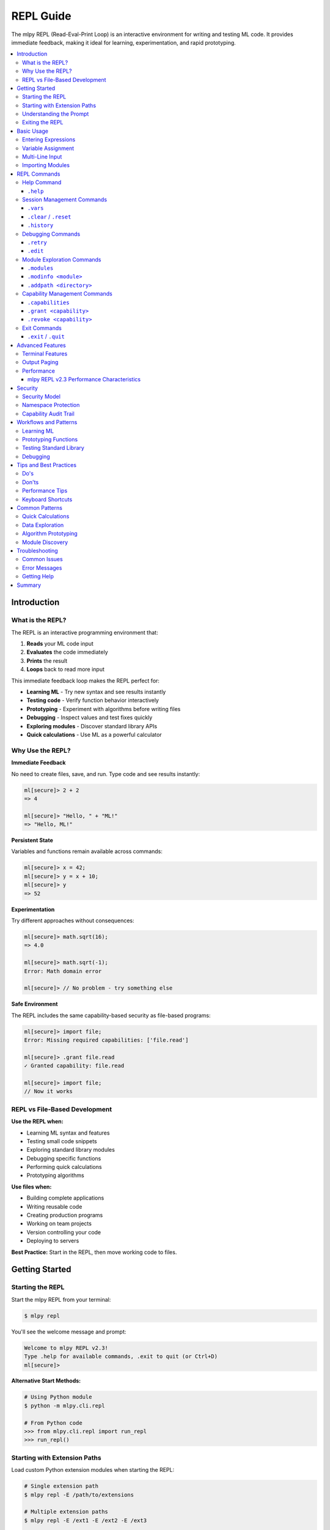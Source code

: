 ==========
REPL Guide
==========

The mlpy REPL (Read-Eval-Print Loop) is an interactive environment for writing and testing ML code. It provides immediate feedback, making it ideal for learning, experimentation, and rapid prototyping.

.. contents::
   :local:
   :depth: 3

Introduction
============

What is the REPL?
-----------------

The REPL is an interactive programming environment that:

1. **Reads** your ML code input
2. **Evaluates** the code immediately
3. **Prints** the result
4. **Loops** back to read more input

This immediate feedback loop makes the REPL perfect for:

- **Learning ML** - Try new syntax and see results instantly
- **Testing code** - Verify function behavior interactively
- **Prototyping** - Experiment with algorithms before writing files
- **Debugging** - Inspect values and test fixes quickly
- **Exploring modules** - Discover standard library APIs
- **Quick calculations** - Use ML as a powerful calculator

Why Use the REPL?
------------------

**Immediate Feedback**

No need to create files, save, and run. Type code and see results instantly:

.. code-block:: ml

   ml[secure]> 2 + 2
   => 4

   ml[secure]> "Hello, " + "ML!"
   => "Hello, ML!"

**Persistent State**

Variables and functions remain available across commands:

.. code-block:: ml

   ml[secure]> x = 42;
   ml[secure]> y = x + 10;
   ml[secure]> y
   => 52

**Experimentation**

Try different approaches without consequences:

.. code-block:: ml

   ml[secure]> math.sqrt(16);
   => 4.0

   ml[secure]> math.sqrt(-1);
   Error: Math domain error

   ml[secure]> // No problem - try something else

**Safe Environment**

The REPL includes the same capability-based security as file-based programs:

.. code-block:: ml

   ml[secure]> import file;
   Error: Missing required capabilities: ['file.read']

   ml[secure]> .grant file.read
   ✓ Granted capability: file.read

   ml[secure]> import file;
   // Now it works

REPL vs File-Based Development
-------------------------------

**Use the REPL when:**

- Learning ML syntax and features
- Testing small code snippets
- Exploring standard library modules
- Debugging specific functions
- Performing quick calculations
- Prototyping algorithms

**Use files when:**

- Building complete applications
- Writing reusable code
- Creating production programs
- Working on team projects
- Version controlling your code
- Deploying to servers

**Best Practice:** Start in the REPL, then move working code to files.

Getting Started
===============

Starting the REPL
-----------------

Start the mlpy REPL from your terminal:

.. code-block:: bash

   $ mlpy repl

You'll see the welcome message and prompt:

.. code-block:: text

   Welcome to mlpy REPL v2.3!
   Type .help for available commands, .exit to quit (or Ctrl+D)
   ml[secure]>

**Alternative Start Methods:**

.. code-block:: bash

   # Using Python module
   $ python -m mlpy.cli.repl

   # From Python code
   >>> from mlpy.cli.repl import run_repl
   >>> run_repl()

Starting with Extension Paths
-------------------------------

Load custom Python extension modules when starting the REPL:

.. code-block:: bash

   # Single extension path
   $ mlpy repl -E /path/to/extensions

   # Multiple extension paths
   $ mlpy repl -E /ext1 -E /ext2 -E /ext3

   # Full form
   $ mlpy repl --extension-path /path/to/extensions

**Extension Path Priority:**

Extension paths can be configured three ways (priority order):

1. **CLI flags** (highest priority):

   .. code-block:: bash

      $ mlpy repl -E /override/path

2. **Project configuration** (medium priority):

   In ``mlpy.json`` or ``mlpy.yaml``:

   .. code-block:: json

      {
        "python_extension_paths": ["./extensions"]
      }

3. **Environment variable** (lowest priority):

   .. code-block:: bash

      # Unix/macOS (colon-separated)
      export MLPY_EXTENSION_PATHS=/ext1:/ext2
      mlpy repl

      # Windows (semicolon-separated)
      set MLPY_EXTENSION_PATHS=C:\ext1;C:\ext2
      mlpy repl

**Dynamic Path Addition:**

You can also add extension paths during the REPL session using the ``.addpath`` command (see :ref:`Module Exploration Commands` for details).

.. code-block:: ml

   ml[secure]> .addpath ./my_modules
   ✓ Added extension path: C:\Users\user\project\my_modules

Understanding the Prompt
-------------------------

The REPL prompt shows your current state:

**Single-Line Prompt:**

.. code-block:: text

   ml[secure]>

- ``ml`` - You're in the ML REPL
- ``[secure]`` - Security mode active (capability system enabled)
- ``>`` - Ready for single-line input

**Multi-Line Prompt:**

.. code-block:: text

   ml[secure]> function add(a, b) {
   ...

- ``...`` - Continuation prompt (multi-line input mode)
- Press Enter with empty line to execute buffered input

Exiting the REPL
-----------------

Exit the REPL using any of these methods:

.. code-block:: text

   ml[secure]> .exit
   ml[secure]> .quit
   ml[secure]> # Or press Ctrl+D (Unix) / Ctrl+Z then Enter (Windows)

Basic Usage
===========

Entering Expressions
--------------------

Type ML expressions and press Enter to evaluate:

**Simple Expressions:**

.. code-block:: ml

   ml[secure]> 2 + 2
   => 4

   ml[secure]> "Hello" + " " + "World"
   => "Hello World"

   ml[secure]> 10 > 5
   => true

**Results Display:**

- Results are displayed with ``=>`` prefix
- ``null`` values are not displayed
- Errors show error messages with suggestions

Variable Assignment
-------------------

Variables persist across commands:

.. code-block:: ml

   ml[secure]> x = 10;
   ml[secure]> y = 20;
   ml[secure]> x + y
   => 30

   ml[secure]> name = "Alice";
   ml[secure]> "Hello, " + name
   => "Hello, Alice"

**Variable Inspection:**

Use ``.vars`` to see all defined variables:

.. code-block:: ml

   ml[secure]> .vars
   Variables:
     x = 10
     y = 20
     name = "Alice"

Multi-Line Input
----------------

Enter multi-line code for functions, loops, and conditionals:

**Function Definitions:**

.. code-block:: ml

   ml[secure]> function greet(name) {
   ...   return "Hello, " + name + "!";
   ... }

   ml[secure]> greet("Bob")
   => "Hello, Bob!"

**Control Flow:**

.. code-block:: ml

   ml[secure]> if (x > 5) {
   ...   console.log("x is big");
   ... } else {
   ...   console.log("x is small");
   ... }
   x is big

**Loops:**

.. code-block:: ml

   ml[secure]> for (i in range(3)) {
   ...   console.log(i);
   ... }
   0
   1
   2

**Multi-Line Triggers:**

Lines ending with these characters start multi-line mode:

- ``{`` - Block start
- ``(`` - Unmatched opening parenthesis
- ``[`` - Array literal start
- ``,`` - Continuation expected

**Executing Multi-Line Input:**

- Press Enter on an empty line to execute
- Or complete the construct and press Enter

Importing Modules
-----------------

Import standard library modules to access their functions:

.. code-block:: ml

   ml[secure]> import math;
   ml[secure]> math.sqrt(16)
   => 4.0

   ml[secure]> math.pi
   => 3.141592653589793

**Module Discovery:**

.. code-block:: ml

   ml[secure]> import console;
   ml[secure]> console.log("Hello!");
   Hello!

   ml[secure]> import datetime;
   ml[secure]> now = datetime.now();
   ml[secure]> now.year
   => 2025

REPL Commands
=============

The REPL provides special commands for session management, debugging, and capability control. All commands start with a dot (``.``).

Help Command
------------

``.help``
~~~~~~~~~

Shows all available REPL commands with examples.

**Usage:**

.. code-block:: text

   ml[secure]> .help

**Output:**

.. code-block:: text

   REPL Commands:
     .help              Show this help message
     .vars              Show defined variables
     .clear, .reset     Clear session and reset namespace
     .history           Show command history
     .capabilities      Show granted capabilities
     .grant <cap>       Grant a capability (requires confirmation)
     .revoke <cap>      Revoke a capability
     .retry             Retry last failed command
     .edit              Edit last statement in external editor
     .modules           List all available modules
     .modinfo <name>    Show detailed info about a module
     .addpath <path>    Add extension directory for custom modules
     .exit, .quit       Exit REPL (or Ctrl+D)

   Usage:
     - Type ML code and press Enter to execute
     - Results are displayed with => prefix
     - Variables persist across commands
     - Multi-line input: lines ending with { start a block
     - Empty line executes buffered multi-line input

   Examples:
     ml> x = 42
     ml> x + 10
     => 52

Session Management Commands
---------------------------

``.vars``
~~~~~~~~~

Lists all variables in the current session with their values.

**Usage:**

.. code-block:: text

   ml[secure]> .vars

**Example:**

.. code-block:: ml

   ml[secure]> x = 10;
   ml[secure]> name = "Alice";
   ml[secure]> active = true;

   ml[secure]> .vars
   Variables:
     x = 10
     name = "Alice"
     active = true

**When to Use:**

- Check what variables are defined
- Verify variable values
- Debug state issues
- Review session contents before saving

``.clear`` / ``.reset``
~~~~~~~~~~~~~~~~~~~~~~~

Clears all variables and resets the session to a clean state.

**Usage:**

.. code-block:: text

   ml[secure]> .clear
   Session reset. All variables cleared.

   ml[secure]> .reset
   Session reset. All variables cleared.

**What Gets Cleared:**

- All variables and functions
- Command history
- Granted capabilities
- Symbol tracking
- Execution state

**Example:**

.. code-block:: ml

   ml[secure]> x = 42;
   ml[secure]> y = 100;

   ml[secure]> .vars
   Variables:
     x = 42
     y = 100

   ml[secure]> .clear
   Session reset. All variables cleared.

   ml[secure]> .vars
   No variables defined

   ml[secure]> x
   Error: NameError: name 'x' is not defined

**When to Use:**

- Start fresh after experiments
- Clear state before testing
- Fix corrupted session state
- Begin new topic/task

``.history``
~~~~~~~~~~~~

Shows the command history for the current session.

**Usage:**

.. code-block:: text

   ml[secure]> .history

**Example:**

.. code-block:: ml

   ml[secure]> x = 10;
   ml[secure]> y = 20;
   ml[secure]> x + y

   ml[secure]> .history
   [1] x = 10;
   [2] y = 20;
   [3] x + y

**Features:**

- Line numbers for reference
- Excludes REPL commands (only ML code)
- Cleared by ``.reset``
- Available for review and replay

**When to Use:**

- Review what you've tried
- Find successful experiments
- Copy commands for files
- Debug command sequences

Debugging Commands
------------------

``.retry``
~~~~~~~~~~

Re-executes the last failed command, useful for fixing syntax errors.

**Usage:**

.. code-block:: text

   ml[secure]> .retry

**Example - Fixing Syntax Error:**

.. code-block:: ml

   ml[secure]> x = [1, 2, 3

   Error: Parse Error: Invalid ML syntax
   Tip: Check for missing semicolons, unmatched braces, or typos

   ml[secure]> .retry
   Retrying: x = [1, 2, 3
   ✗ Failed again: Parse Error: Invalid ML syntax

   ml[secure]> x = [1, 2, 3];

   ml[secure]> .retry
   Retrying: x = [1, 2, 3];
   ✓ Success!

**Example - Quick Fix Workflow:**

.. code-block:: ml

   ml[secure]> result = divide(10, 0);
   Error: Division by zero

   # Fix the function, then retry
   ml[secure]> function divide(a, b) {
   ...   if (b == 0) { return null; }
   ...   return a / b;
   ... }

   ml[secure]> .retry
   Retrying: result = divide(10, 0);
   ✓ Success!

   ml[secure]> result
   => null

**When to Use:**

- Fix syntax errors quickly
- Test error handling
- Verify fixes work
- Save typing for complex commands

``.edit``
~~~~~~~~~

Opens the last statement in your external editor for complex multi-line editing.

**Usage:**

.. code-block:: text

   ml[secure]> .edit

**Editor Selection:**

The REPL respects your ``$EDITOR`` environment variable:

- **Unix/Linux:** Usually ``vim``, ``emacs``, or ``nano``
- **Windows:** Defaults to ``notepad``
- **Custom:** Set ``$EDITOR`` to your preferred editor

**Example Workflow:**

.. code-block:: ml

   ml[secure]> function complexAlgorithm(data) {
   ...   // Some complex logic here
   ... }

   ml[secure]> .edit
   # Opens in your editor:
   #   function complexAlgorithm(data) {
   #     // Edit here with full editor features
   #   }
   # Save and close

   Executing edited code...
   ✓ Done

**Features:**

- Full editor capabilities (syntax highlighting, search, replace)
- Edit complex multi-line code comfortably
- Auto-executes after saving and closing
- Saves last statement for editing

**When to Use:**

- Complex function definitions
- Multi-line algorithms
- Fixing syntax in long code blocks
- When multi-line REPL input is awkward

Module Exploration Commands
----------------------------

mlpy v2.4+ includes powerful module discovery commands that help you explore available modules interactively.

``.modules``
~~~~~~~~~~~~

Lists all available modules (both imported and unimported).

**Usage:**

.. code-block:: text

   ml[secure]> .modules

**Example:**

.. code-block:: ml

   ml[secure]> .modules
   Available Modules (11 total):

     Core:
       • math
       • random
     Data:
       • collections
       • datetime
       • functional
       • json
     I/O:
       • console
       • file
       • http
       • path
     Utilities:
       • regex

   Use .modinfo <name> to get details about a specific module

**Features:**

- Shows ALL available modules (not just imported ones)
- Categorized by type (Core, Data, I/O, Utilities)
- Uses automatic module discovery system
- Cached for fast subsequent calls

**When to Use:**

- Discover what standard library modules are available
- Find modules for specific tasks
- Verify module availability before importing
- Explore the ML standard library

``.modinfo <module>``
~~~~~~~~~~~~~~~~~~~~~

Shows detailed information about a specific module.

**Usage:**

.. code-block:: text

   ml[secure]> .modinfo <module-name>

**Example:**

.. code-block:: ml

   ml[secure]> .modinfo math
   Module: math
   Description: Mathematical operations and constants
   Version: 1.0.0
   Loaded: Yes

   Functions (27):
     • abs() - Absolute value
     • acos() - Arccosine function
     • asin() - Arcsine function
     • atan() - Arctangent function
     • atan2() - Two-argument arctangent
     • ceil() - Ceiling function
     • cos() - Cosine function
     • degToRad() - Convert degrees to radians
     • degrees() - Convert radians to degrees
     • exp() - Exponential (e^x)
     ... and 17 more functions

**Information Shown:**

- Module name and description
- Version number
- Loaded status (imported or not)
- Available functions with descriptions
- Available classes (if any)

**When to Use:**

- Learn about a module before importing
- Discover available functions
- Check module capabilities
- Get quick reference documentation
- Verify module version

**Example Workflow:**

.. code-block:: ml

   ml[secure]> .modules
   # Discover "regex" module exists

   ml[secure]> .modinfo regex
   # Learn about regex module functions

   ml[secure]> import regex;
   # Import now that you know what it does

   ml[secure]> .modinfo regex
   # Check again - now shows "Loaded: Yes"

``.addpath <directory>``
~~~~~~~~~~~~~~~~~~~~~~~~

Adds an extension directory for loading custom modules.

**Usage:**

.. code-block:: text

   ml[secure]> .addpath <directory-path>

**Example:**

.. code-block:: ml

   ml[secure]> .addpath ./my_modules
   ✓ Added extension path: C:\Users\user\project\my_modules

   Extension modules are now available for import
   Use .modules to see all available modules

   ml[secure]> .modules
   Available Modules (13 total):
     # Now includes modules from ./my_modules

**Path Validation:**

The command validates the path before adding:

.. code-block:: ml

   ml[secure]> .addpath ./nonexistent
   Error: Path './nonexistent' does not exist

   ml[secure]> .addpath file.txt
   Error: Path 'file.txt' is not a directory

**Features:**

- Resolves relative paths to absolute paths
- Validates path exists and is a directory
- Invalidates module cache (forces re-scan)
- Extensions immediately available for import

**When to Use:**

- Load custom extension modules
- Add project-specific modules
- Test third-party ML modules
- Organize large codebases with custom modules

**Example - Custom Modules:**

.. code-block:: ml

   # Create custom module in ./extensions/
   # File: ./extensions/my_utils_bridge.py
   #
   # @ml_module(name="my_utils")
   # class MyUtils:
   #     @ml_function(description="Custom function")
   #     def custom_func(self):
   #         return "Hello from custom module"

   ml[secure]> .addpath ./extensions
   ✓ Added extension path: C:\project\extensions

   ml[secure]> .modules
   # Shows "my_utils" in the list

   ml[secure]> import my_utils;
   ml[secure]> my_utils.custom_func()
   => "Hello from custom module"

**Multiple Paths:**

You can add multiple extension paths:

.. code-block:: ml

   ml[secure]> .addpath ./extensions
   ml[secure]> .addpath ../shared_modules
   ml[secure]> .addpath /opt/ml_modules

   # All three paths are now searched for modules

Capability Management Commands
------------------------------

``.capabilities``
~~~~~~~~~~~~~~~~~

Lists all currently granted capabilities.

**Usage:**

.. code-block:: text

   ml[secure]> .capabilities

**Example - No Capabilities:**

.. code-block:: ml

   ml[secure]> .capabilities
   No capabilities granted (security-restricted mode)

**Example - With Capabilities:**

.. code-block:: ml

   ml[secure]> .grant console.write
   ✓ Granted capability: console.write

   ml[secure]> .grant file.read
   ✓ Granted capability: file.read

   ml[secure]> .capabilities
   Active Capabilities:
     • console.write
     • file.read

**When to Use:**

- Verify granted capabilities
- Check security permissions
- Debug capability errors
- Review session security state

``.grant <capability>``
~~~~~~~~~~~~~~~~~~~~~~~

Grants a capability to allow access to restricted functionality.

**Usage:**

.. code-block:: text

   ml[secure]> .grant <capability-name>

**Security Confirmation:**

Granting capabilities requires explicit confirmation:

.. code-block:: ml

   ml[secure]> .grant file.read

   ⚠️  Security Warning: Granting capability 'file.read'
   This will allow ML code to access restricted functionality.
   Grant this capability? [y/N]: y
   ✓ Granted capability: file.read

**Common Capabilities:**

.. code-block:: ml

   # Console output
   ml[secure]> .grant console.write

   # File system
   ml[secure]> .grant file.read
   ml[secure]> .grant file.write

   # HTTP requests
   ml[secure]> .grant http.request

   # Path operations
   ml[secure]> .grant path.read
   ml[secure]> .grant path.write

**Capability Patterns:**

Grant capabilities with path/domain restrictions:

.. code-block:: ml

   # File access to specific directory
   ml[secure]> .grant file.read:/data/**

   # HTTP to specific domain
   ml[secure]> .grant http.request:https://api.example.com/**

**Example Workflow:**

.. code-block:: ml

   ml[secure]> import console;
   Error: Missing required capabilities: ['console.write']

   ml[secure]> .grant console.write
   ⚠️  Security Warning: Granting capability 'console.write'
   This will allow ML code to access restricted functionality.
   Grant this capability? [y/N]: y
   ✓ Granted capability: console.write

   ml[secure]> import console;
   ml[secure]> console.log("Hello!");
   Hello!

**When to Use:**

- Before importing modules that require capabilities
- When you get "Missing capability" errors
- To enable file I/O, network access, or system operations
- For testing code that needs special permissions

``.revoke <capability>``
~~~~~~~~~~~~~~~~~~~~~~~~

Revokes a previously granted capability.

**Usage:**

.. code-block:: text

   ml[secure]> .revoke <capability-name>

**Example:**

.. code-block:: ml

   ml[secure]> .capabilities
   Active Capabilities:
     • console.write
     • file.read

   ml[secure]> .revoke file.read
   ✓ Revoked capability: file.read

   ml[secure]> .capabilities
   Active Capabilities:
     • console.write

**When to Use:**

- Remove unnecessary permissions
- Test code with limited capabilities
- Enforce least-privilege security
- Clean up after experiments

Exit Commands
-------------

``.exit`` / ``.quit``
~~~~~~~~~~~~~~~~~~~~~

Exits the REPL and returns to the shell.

**Usage:**

.. code-block:: text

   ml[secure]> .exit
   ml[secure]> .quit

**Alternative:** Press ``Ctrl+D`` (Unix) or ``Ctrl+Z`` then Enter (Windows)

**What Happens:**

- Session state is lost (not saved)
- All variables are cleared
- Capabilities are reset
- History is cleared

**Saving Work Before Exit:**

The REPL doesn't automatically save your session. To preserve work:

1. **Copy commands from history** for reuse
2. **Save successful experiments to files** manually
3. **Document important findings** before exiting

Advanced Features
=================

Terminal Features
-----------------

mlpy REPL v2.1+ includes professional terminal features powered by ``prompt_toolkit``.

**Syntax Highlighting**

ML keywords, strings, numbers, and operators are highlighted in real-time:

.. code-block:: ml

   ml[secure]> function add(a, b) { return a + b; }
   #           ^^^^^^^^      ^     ^^^^^^
   #           keyword       |     keyword
   #                         identifier

**Auto-Completion**

Press ``Tab`` to autocomplete:

- **Variables:** Shows defined variable names
- **Functions:** Shows defined function names
- **Modules:** Shows imported module names
- **Keywords:** Shows ML language keywords

.. code-block:: ml

   ml[secure]> x = 10;
   ml[secure]> y = 20;
   ml[secure]> x[Tab]
   # Completes to: x or shows: x, y (if multiple matches)

**Command History**

Navigate previous commands with arrow keys:

- **Up Arrow:** Previous command
- **Down Arrow:** Next command
- **Ctrl+R:** Reverse search history

.. code-block:: ml

   ml[secure]> x = 42;
   ml[secure]> y = 100;
   # Press Up Arrow -> y = 100;
   # Press Up Arrow -> x = 42;

**Persistent History**

Command history is saved across REPL sessions (when terminal features are available).

**Line Editing**

Standard line editing with Emacs-style keybindings:

- **Ctrl+A:** Beginning of line
- **Ctrl+E:** End of line
- **Ctrl+K:** Kill to end of line
- **Ctrl+U:** Kill to beginning of line
- **Ctrl+W:** Kill previous word
- **Alt+Backspace:** Kill previous word

Output Paging
-------------

Results longer than 50 lines automatically trigger the pager (mlpy REPL v2.2+).

**Automatic Paging:**

.. code-block:: ml

   ml[secure]> large_array = range(0, 200);
   --- Output (202 lines) - Press Space to scroll, Q to quit ---
   [
     0,
     1,
     2,
     ...
   ]

**Pager Controls:**

- **Space:** Scroll down one page
- **Enter:** Scroll down one line
- **Q:** Quit pager and return to prompt
- **B:** Scroll back one page

**Pager System:**

The REPL uses a fallback system for maximum compatibility:

1. **prompt_toolkit pager** (best experience)
2. **System pager** (``less`` on Unix, ``more`` on Windows)
3. **Truncation** (fallback if no pager available)

**Configuration:**

Adjust the paging threshold (default: 50 lines):

.. code-block:: python

   # In session (if needed)
   # The threshold is configurable in mlpy.json for projects

Performance
-----------

mlpy REPL v2.3 Performance Characteristics
~~~~~~~~~~~~~~~~~~~~~~~~~~~~~~~~~~~~~~~~~~~

**Execution Speed:**

- **Average:** 6.93ms per statement
- **Improvement:** 10.8x faster than v2.2 (was 75ms)
- **Complexity:** O(1) - constant time per statement
- **Scalability:** Performance doesn't degrade with session size

**Incremental Transpilation:**

Each statement is transpiled independently, not cumulatively:

.. code-block:: ml

   ml[secure]> x = 10;        # ~7ms
   ml[secure]> y = 20;        # ~7ms (still fast!)
   ml[secure]> z = x + y;     # ~7ms (still fast!)
   # ... 100 more statements
   ml[secure]> result = z * 2; # Still ~7ms!

**No Performance Penalty:**

- Variables persist efficiently
- Functions compile once, execute many times
- No performance reason to avoid REPL experimentation

**Memory Usage:**

The REPL maintains a single Python namespace for all statements, providing:

- Efficient variable storage
- Fast variable lookup
- Minimal memory overhead

Security
========

Security Model
--------------

The REPL includes the same capability-based security system as file-based programs.

**Default Security State:**

Programs start in security-restricted mode:

.. code-block:: ml

   ml[secure]> import file;
   Error: Missing required capabilities: ['file.read']

**Explicit Capability Grants:**

Capabilities must be explicitly granted:

.. code-block:: ml

   ml[secure]> .grant file.read
   ⚠️  Security Warning: Granting capability 'file.read'
   This will allow ML code to access restricted functionality.
   Grant this capability? [y/N]: y
   ✓ Granted capability: file.read

   ml[secure]> import file;
   ml[secure]> content = file.read("data.txt");
   ✓ Allowed - capability granted

Namespace Protection
--------------------

The REPL blocks access to dangerous Python internals:

**Blocked Identifiers (35+ total):**

- ``__builtins__`` - Access to Python builtins
- ``eval`` - Dynamic code execution
- ``exec`` - Dynamic code execution
- ``compile`` - Code compilation
- ``open`` - File I/O (use ``file`` module instead)
- ``__import__`` - Dynamic imports
- And 29 more dangerous functions

**Safe Wrappers:**

Some Python builtins are wrapped with ML-safe versions:

.. code-block:: ml

   ml[secure]> input("Enter name: ")
   # Uses ML's safe input() wrapper

   ml[secure]> help(math)
   # Uses ML's safe help() wrapper

**Security Violations:**

Attempts to access blocked identifiers fail:

.. code-block:: ml

   ml[secure]> __builtins__
   Error: Access to '__builtins__' is not allowed

   ml[secure]> eval("x = 10")
   Error: Access to 'eval' is not allowed

Capability Audit Trail
----------------------

All capability grants and revocations are logged:

.. code-block:: ml

   ml[secure]> .grant console.write
   # Logged: ("GRANT", "console.write", timestamp)

   ml[secure]> .revoke console.write
   # Logged: ("REVOKE", "console.write", timestamp)

**Audit Log Contents:**

- Action type (GRANT or REVOKE)
- Capability name
- Timestamp

**Session Isolation:**

- Audit log cleared on ``.reset``
- Each REPL session is independent
- No persistent state between sessions

Workflows and Patterns
======================

Learning ML
-----------

Use the REPL to learn ML syntax interactively:

**Experiment with Types:**

.. code-block:: ml

   ml[secure]> x = 42;
   ml[secure]> typeof(x)
   => "number"

   ml[secure]> name = "Alice";
   ml[secure]> typeof(name)
   => "string"

   ml[secure]> active = true;
   ml[secure]> typeof(active)
   => "boolean"

**Try Control Flow:**

.. code-block:: ml

   ml[secure]> score = 85;
   ml[secure]> if (score >= 90) {
   ...   "A"
   ... } elif (score >= 80) {
   ...   "B"
   ... } else {
   ...   "C"
   ... }
   => "B"

   ml[secure]> // Try different values
   ml[secure]> score = 95;
   ml[secure]> // Press Up Arrow twice to recall if statement

**Explore Operators:**

.. code-block:: ml

   ml[secure]> 10 > 5
   => true

   ml[secure]> "Hello" + " " + "World"
   => "Hello World"

   ml[secure]> [1, 2, 3] + [4, 5]
   => [1, 2, 3, 4, 5]

Prototyping Functions
---------------------

Develop functions incrementally in the REPL:

**Start Simple:**

.. code-block:: ml

   ml[secure]> function isPrime(n) {
   ...   if (n <= 1) { return false; }
   ...   if (n <= 3) { return true; }
   ...   return true;  // Placeholder
   ... }

   ml[secure]> isPrime(5)
   => true  # Works for now

**Refine Iteratively:**

.. code-block:: ml

   ml[secure]> .edit
   # Add complete implementation
   function isPrime(n) {
     if (n <= 1) { return false; }
     if (n <= 3) { return true; }
     i = 2;
     while (i * i <= n) {
       if (n % i == 0) { return false; }
       i = i + 1;
     }
     return true;
   }

   ml[secure]> isPrime(17)
   => true

   ml[secure]> isPrime(18)
   => false

**Test Edge Cases:**

.. code-block:: ml

   ml[secure]> isPrime(1)
   => false

   ml[secure]> isPrime(2)
   => true

   ml[secure]> isPrime(100)
   => false

Testing Standard Library
-------------------------

Explore standard library modules interactively:

**Math Module:**

.. code-block:: ml

   ml[secure]> import math;

   ml[secure]> math.sqrt(16)
   => 4.0

   ml[secure]> math.pow(2, 10)
   => 1024.0

   ml[secure]> math.sin(math.pi / 2)
   => 1.0

**Datetime Module:**

.. code-block:: ml

   ml[secure]> import datetime;

   ml[secure]> now = datetime.now();
   ml[secure]> now.year
   => 2025

   ml[secure]> now.month
   => 1

   ml[secure]> now.format("%Y-%m-%d")
   => "2025-01-07"

**Collections Module:**

.. code-block:: ml

   ml[secure]> import collections;

   ml[secure]> numbers = [1, 2, 3, 4, 5];
   ml[secure]> collections.map(numbers, fn(x) => x * 2)
   => [2, 4, 6, 8, 10]

   ml[secure]> collections.filter(numbers, fn(x) => x > 3)
   => [4, 5]

Debugging
---------

Use the REPL to debug issues step by step:

**Inspect Values:**

.. code-block:: ml

   ml[secure]> data = [1, 2, 3, 4, 5];
   ml[secure]> typeof(data)
   => "array"

   ml[secure]> len(data)
   => 5

   ml[secure]> data[0]
   => 1

**Test Functions:**

.. code-block:: ml

   ml[secure]> function average(arr) {
   ...   sum = 0;
   ...   i = 0;
   ...   while (i < len(arr)) {
   ...     sum = sum + arr[i];
   ...     i = i + 1;
   ...   }
   ...   return sum / len(arr);
   ... }

   ml[secure]> average([1, 2, 3, 4, 5])
   => 3.0

   ml[secure]> average([10])
   => 10.0

   ml[secure]> average([])
   Error: Division by zero  # Found a bug!

**Fix and Retry:**

.. code-block:: ml

   ml[secure]> function average(arr) {
   ...   if (len(arr) == 0) { return 0; }
   ...   sum = 0;
   ...   i = 0;
   ...   while (i < len(arr)) {
   ...     sum = sum + arr[i];
   ...     i = i + 1;
   ...   }
   ...   return sum / len(arr);
   ... }

   ml[secure]> average([])
   => 0  # Fixed!

Tips and Best Practices
========================

Do's
----

✅ **Use REPL for Learning**

Start every new concept in the REPL to understand it interactively.

✅ **Save Successful Experiments**

Copy working code from ``.history`` to files for reuse.

✅ **Use .vars to Track State**

Check what's defined regularly to avoid confusion.

✅ **Use .retry for Quick Fixes**

Fix syntax errors quickly without retyping.

✅ **Use .edit for Complex Code**

Edit complex functions in your full-featured editor.

✅ **Grant Capabilities Only When Needed**

Use least-privilege security - only grant what's required.

✅ **Use Tab-Completion**

Press Tab to discover available variables and functions.

✅ **Review .history**

Check history to remember what worked.

Don'ts
------

❌ **Don't Rely on REPL for Production**

REPL is for development - use files for production code.

❌ **Don't Grant Capabilities Unnecessarily**

Only grant capabilities you actually need.

❌ **Don't Forget to .revoke**

Revoke capabilities when you're done with them.

❌ **Don't Assume State Persists After Exit**

REPL state is lost on exit - save important work to files.

❌ **Don't Try to Access Python Internals**

The REPL blocks ``__builtins__``, ``eval``, ``exec``, etc. for security.

❌ **Don't Skip Security Warnings**

Read capability grant warnings carefully.

Performance Tips
----------------

**REPL v2.3 is Fast:**

- No performance penalty for experimentation
- 6.93ms average execution time
- Suitable for interactive development
- O(1) complexity per statement

**Variables Persist Efficiently:**

Defining many variables doesn't slow down the REPL.

**Functions Compile Once:**

Function definitions are fast, repeated calls are even faster.

Keyboard Shortcuts
------------------

**Navigation:**

- ``Tab`` - Auto-complete
- ``Up/Down Arrows`` - Command history
- ``Ctrl+R`` - Search history

**Editing:**

- ``Ctrl+A`` - Beginning of line
- ``Ctrl+E`` - End of line
- ``Ctrl+K`` - Kill to end of line
- ``Ctrl+U`` - Kill to beginning of line

**Control:**

- ``Ctrl+C`` - Cancel current input
- ``Ctrl+D`` - Exit REPL (Unix)
- ``Ctrl+Z + Enter`` - Exit REPL (Windows)

Common Patterns
===============

Quick Calculations
------------------

Use ML as a powerful calculator:

.. code-block:: ml

   ml[secure]> 42 * 365
   => 15330

   ml[secure]> import math;
   ml[secure]> math.sqrt(144)
   => 12.0

   ml[secure]> math.pow(2, 10)
   => 1024.0

Data Exploration
----------------

Explore data structures interactively:

.. code-block:: ml

   ml[secure]> data = [10, 25, 30, 15, 40];
   ml[secure]> len(data)
   => 5

   ml[secure]> import math;
   ml[secure]> math.max(data)
   => 40

   ml[secure]> math.min(data)
   => 10

   ml[secure]> import collections;
   ml[secure]> collections.sort(data)
   => [10, 15, 25, 30, 40]

Algorithm Prototyping
---------------------

Develop algorithms step by step:

.. code-block:: ml

   ml[secure]> // Bubble sort algorithm
   ml[secure]> function bubbleSort(arr) {
   ...   n = len(arr);
   ...   i = 0;
   ...   while (i < n) {
   ...     j = 0;
   ...     while (j < n - 1) {
   ...       if (arr[j] > arr[j + 1]) {
   ...         temp = arr[j];
   ...         arr[j] = arr[j + 1];
   ...         arr[j + 1] = temp;
   ...       }
   ...       j = j + 1;
   ...     }
   ...     i = i + 1;
   ...   }
   ...   return arr;
   ... }

   ml[secure]> bubbleSort([5, 2, 8, 1, 9])
   => [1, 2, 5, 8, 9]

Module Discovery
----------------

Explore module APIs interactively with the new module exploration commands:

**Using .modules and .modinfo:**

.. code-block:: ml

   ml[secure]> .modules
   Available Modules (11 total):
     Core:
       • math
       • random
     Data:
       • json
       • datetime
       • ...

   ml[secure]> .modinfo regex
   Module: regex
   Description: Regular expression pattern matching
   Version: 1.0.0
   Loaded: No

   Functions (8):
     • compile() - Compile regex pattern
     • match() - Match pattern against string
     • search() - Search for pattern in string
     ...

   ml[secure]> import regex;

   ml[secure]> pattern = regex.compile("[0-9]+");
   ml[secure]> pattern.match("Hello 123 World")
   => <Match object>

**Using builtin functions:**

.. code-block:: ml

   ml[secure]> // Check if module exists before importing
   ml[secure]> if (has_module("json")) {
   ...   import json;
   ...   json.stringify({name: "Alice", age: 30})
   ... }
   => "{\"name\":\"Alice\",\"age\":30}"

   ml[secure]> // Get all available modules
   ml[secure]> allModules = available_modules();
   ml[secure]> len(allModules)
   => 11

   ml[secure]> // Get detailed module info
   ml[secure]> info = module_info("math");
   ml[secure]> info.description
   => "Mathematical operations and constants"

Troubleshooting
===============

Common Issues
-------------

**Issue: Module Import Fails**

.. code-block:: ml

   ml[secure]> import file;
   Error: Missing required capabilities: ['file.read']

**Solution:** Grant required capabilities:

.. code-block:: ml

   ml[secure]> .grant file.read
   ml[secure]> import file;

---

**Issue: Variable Not Defined**

.. code-block:: ml

   ml[secure]> y
   Error: NameError: name 'y' is not defined

**Solution:** Check ``.vars`` to see what's defined, or define the variable:

.. code-block:: ml

   ml[secure]> .vars
   Variables:
     x = 10
   ml[secure]> y = 20;

---

**Issue: Lost Session State**

.. code-block:: ml

   ml[secure]> # Accidentally ran .clear
   ml[secure]> x
   Error: NameError: name 'x' is not defined

**Solution:** Variables are gone after ``.clear``. Redefine them or avoid using ``.clear`` unless you want to start fresh.

---

**Issue: Slow REPL Performance**

If you're on mlpy v2.2 or earlier, upgrade to v2.3 for 10.8x faster performance.

Error Messages
--------------

**Parse Errors:**

.. code-block:: ml

   ml[secure]> x = [1, 2, 3
   Error: Parse Error: Invalid ML syntax
   Tip: Check for missing semicolons, unmatched braces, or typos

**Security Errors:**

.. code-block:: ml

   ml[secure]> __builtins__
   Error: Access to '__builtins__' is not allowed

**Runtime Errors:**

.. code-block:: ml

   ml[secure]> 10 / 0
   Error: Division by zero

Getting Help
------------

**Within REPL:**

.. code-block:: text

   ml[secure]> .help

**Documentation:**

- :doc:`../tutorial/index` - ML language tutorial
- :doc:`../language-reference/index` - Complete syntax reference
- :doc:`../../standard-library/index` - Standard library modules

**Commands Quick Reference:**

- ``.help`` - Show all commands
- ``.vars`` - Show variables
- ``.history`` - Show history
- ``.modules`` - List available modules
- ``.modinfo <name>`` - Show module details
- ``.addpath <path>`` - Add extension directory
- ``.capabilities`` - Show capabilities
- ``.exit`` - Exit REPL

Summary
=======

The mlpy REPL is a powerful interactive environment for ML development. It provides:

**Key Features:**

- Immediate feedback for learning and experimentation
- Persistent variables across commands
- Multi-line input for complex code
- 14 powerful commands for session management and module exploration
- Capability-based security
- Professional terminal features
- Sub-10ms performance (v2.3)
- Automatic module discovery system

**Best For:**

- Learning ML syntax
- Testing code snippets
- Prototyping algorithms
- Debugging functions
- Exploring standard library
- Quick calculations

**Remember:**

- Start experiments in the REPL
- Move working code to files
- Use commands to manage your session
- Grant capabilities only when needed
- Review history to find successful code

**Next Steps:**

- :doc:`../tutorial/getting-started` - Start learning ML
- :doc:`transpilation` - Learn about running ML programs
- :doc:`capabilities` - Understand the security model
